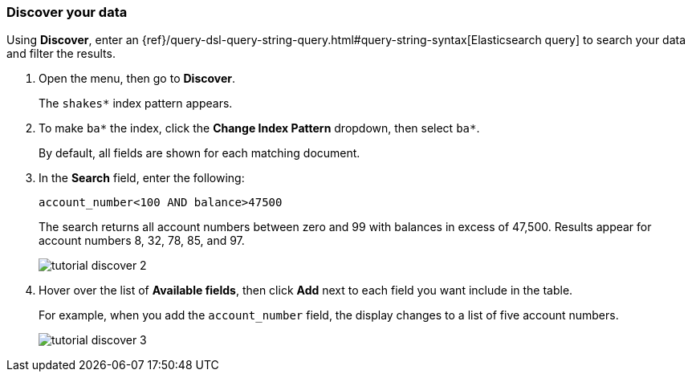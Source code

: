 [[tutorial-discovering]]
=== Discover your data

Using *Discover*, enter
an {ref}/query-dsl-query-string-query.html#query-string-syntax[Elasticsearch
query] to search your data and filter the results.

. Open the menu, then go to *Discover*.
+
The `shakes*` index pattern appears.

. To make `ba*` the index, click the *Change Index Pattern* dropdown, then select `ba*`.
+
By default, all fields are shown for each matching document.

. In the *Search* field, enter the following:
+
[source,text]
account_number<100 AND balance>47500
+
The search returns all account numbers between zero and 99 with balances in
excess of 47,500. Results appear for account numbers 8, 32, 78, 85, and 97.
+
[role="screenshot"]
image::images/tutorial-discover-2.png[]
+
. Hover over the list of *Available fields*, then
click *Add* next to each field you want include in the table.
+
For example, when you add the `account_number` field, the display changes to a list of five
account numbers.
+
[role="screenshot"]
image::images/tutorial-discover-3.png[]
